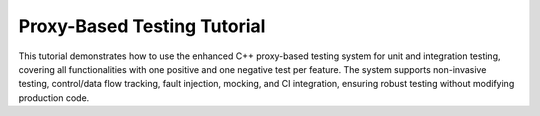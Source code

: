 
.. _proxy_testing_tutorial:

Proxy-Based Testing Tutorial
============================

This tutorial demonstrates how to use the enhanced C++ proxy-based testing system for unit and integration testing, covering all functionalities with one positive and one negative test per feature. The system supports non-invasive testing, control/data flow tracking, fault injection, mocking, and CI integration, ensuring robust testing without modifying production code.

.. need:: Setup Project
   :id: SETUP_PROJECT
   :tags: setup
   :status: open

   **Objective**: Set up the project structure and dependencies.

   **Steps**:
   - Create a directory with ``test_dataflow.cpp``, ``CMakeLists.txt``, and ``.github/workflows/ci.yml`` (see provided code).
   - Install dependencies: ``sudo apt-get install -y cmake libgtest-dev googletest``.
   - Build: ``mkdir build && cd build && cmake .. && make``.

   **Purpose**: Establishes the environment for running tests locally and in CI.

.. need:: Test Non-Invasive Testing
   :id: TEST_NON_INVASIVE
   :tags: testing, non_invasive
   :status: open

   **Objective**: Verify testing without modifying original classes.

   **Positive Test**:
   - Use original ``Class1`` to ensure production code runs unchanged.
     .. code-block:: cpp

        TEST_F(DataFlowTest, NonInvasivePositive) {
            auto c1 = Class1Factory::create(false, tracker);
            EXPECT_EQ(c1->execute(2), ((2 * 2) + 1) * 3); // Expect 15
        }

   **Negative Test**:
   - Verify no tracking occurs with original ``Class1`` (unexpected tracking).
     .. code-block:: cpp

        TEST_F(DataFlowTest, NonInvasiveNegative) {
            auto c1 = Class1Factory::create(false, tracker);
            c1->execute(2);
            EXPECT_TRUE(tracker.call_stack.empty()); // No tracking should occur
        }

   **Purpose**: Ensures production code integrity and test isolation.

.. need:: Test Runtime Switching
   :id: TEST_RUNTIME_SWITCHING
   :tags: testing, runtime_switching
   :status: open

   **Objective**: Toggle between original and instrumented implementations.

   **Positive Test**:
   - Use instrumented ``Class1`` to verify tracking.
     .. code-block:: cpp

        TEST_F(DataFlowTest, RuntimeSwitchingPositive) {
            auto c1 = Class1Factory::create(true, tracker);
            c1->execute(2);
            EXPECT_FALSE(tracker.call_stack.empty()); // Tracking occurs
        }

   **Negative Test**:
   - Use original ``Class1`` expecting no tracking (unexpected tracking).
     .. code-block:: cpp

        TEST_F(DataFlowTest, RuntimeSwitchingNegative) {
            auto c1 = Class1Factory::create(false, tracker);
            c1->execute(2);
            EXPECT_TRUE(tracker.call_stack.empty()); // No tracking
        }

   **Purpose**: Confirms ability to switch contexts without code changes.

.. need:: Test Control Flow Tracking
   :id: TEST_CONTROL_FLOW
   :tags: testing, control_flow
   :status: open

   **Objective**: Verify correct sequence of method calls.

   **Positive Test**:
   - Check call stack for ``execute`` chain.
     .. code-block:: cpp

        TEST_F(DataFlowTest, ControlFlowPositive) {
            auto c1 = Class1Factory::create(true, tracker);
            c1->execute(2);
            std::vector<std::string> expected = {
                "Enter Class1::execute", "Enter Class2::transform", "Enter Class3::process",
                "Exit Class3::process", "Exit Class2::transform", "Exit Class1::execute"
            };
            ASSERT_EQ(tracker.call_stack, expected);
        }

   **Negative Test**:
   - Check for incorrect call sequence (unexpected order).
     .. code-block:: cpp

        TEST_F(DataFlowTest, ControlFlowNegative) {
            auto c1 = Class1Factory::create(true, tracker);
            c1->execute(2);
            std::vector<std::string> wrong = {
                "Enter Class3::process", "Enter Class2::transform", "Enter Class1::execute"
            };
            EXPECT_NE(tracker.call_stack, wrong); // Wrong order
        }

   **Purpose**: Ensures methods are called in the expected order.

.. need:: Test Data Flow Tracking
   :id: TEST_DATA_FLOW
   :tags: testing, data_flow
   :status: open

   **Objective**: Validate input/output value propagation.

   **Positive Test**:
   - Verify data flow through ``execute`` chain.
     .. code-block:: cpp

        TEST_F(DataFlowTest, DataFlowPositive) {
            auto c1 = Class1Factory::create(true, tracker);
            c1->execute(2);
            EXPECT_EQ(tracker.values["Class3::process_output"], "4");
            EXPECT_EQ(tracker.values["Class1::execute_output"], "15");
        }

   **Negative Test**:
   - Check for incorrect output (unexpected value).
     .. code-block:: cpp

        TEST_F(DataFlowTest, DataFlowNegative) {
            auto c1 = Class1Factory::create(true, tracker);
            c1->execute(2);
            EXPECT_NE(tracker.values["Class1::execute_output"], "10"); // Wrong output
        }

   **Purpose**: Confirms correct data transformations across methods.

.. need:: Test Dynamic Fault Injection
   :id: TEST_FAULT_INJECTION
   :tags: fault_injection
   :status: open

   **Objective**: Simulate failures to test robustness.

   **Positive Test**:
   - Inject exception in ``Class3::process`` and verify error handling.
     .. code-block:: cpp

        TEST_F(DataFlowTest, FaultInjectionPositive) {
            InstrumentedClass3NoExecuteNoSummarize c3(tracker);
            c3.proxy_.set_fault(FaultType::Exception, "Class3::process");
            auto c1 = Class1Factory::create(true, tracker);
            EXPECT_THROW(c1->execute(2), std::runtime_error);
        }

   **Negative Test**:
   - Expect no exception without fault (unexpected exception).
     .. code-block:: cpp

        TEST_F(DataFlowTest, FaultInjectionNegative) {
            auto c1 = Class1Factory::create(true, tracker);
            EXPECT_NO_THROW(c1->execute(2)); // No fault injected
        }

   **Purpose**: Tests system behavior under failure conditions.

.. need:: Test Thread Safety
   :id: TEST_THREAD_SAFETY
   :tags: thread_safety
   :status: open

   **Objective**: Ensure safe parallel test execution.

   **Positive Test**:
   - Run multiple threads calling ``execute`` and verify no data races.
     .. code-block:: cpp

        TEST_F(DataFlowTest, ThreadSafetyPositive) {
            auto c1 = Class1Factory::create(true, tracker);
            std::vector<std::thread> threads;
            for (int i = 0; i < 3; ++i) {
                threads.emplace_back([&c1]() { c1->execute(2); });
            }
            for (auto& t : threads) t.join();
            EXPECT_FALSE(tracker.call_stack.empty()); // Tracking occurred
        }

   **Negative Test**:
   - Verify no corruption with single-threaded misuse (unexpected empty stack).
     .. code-block:: cpp

        TEST_F(DataFlowTest, ThreadSafetyNegative) {
            auto c1 = Class1Factory::create(true, tracker);
            c1->execute(2);
            EXPECT_FALSE(tracker.call_stack.empty()); // Stack should not be empty
        }

   **Purpose**: Ensures reliability in multi-threaded environments.

.. need:: Test Generalized Method Signatures
   :id: TEST_METHOD_SIGNATURES
   :tags: signatures
   :status: open

   **Objective**: Support multiple method signatures.

   **Positive Test**:
   - Test ``Class3::validate`` (bool method).
     .. code-block:: cpp

        TEST_F(DataFlowTest, MethodSignaturesPositive) {
            InstrumentedClass3NoExecuteNoSummarize c3(tracker);
            EXPECT_TRUE(c3.validate(3, 5));
            EXPECT_EQ(tracker.values["Class3::validate_output"], "true");
        }

   **Negative Test**:
   - Test for incorrect boolean output (unexpected result).
     .. code-block:: cpp

        TEST_F(DataFlowTest, MethodSignaturesNegative) {
            InstrumentedClass3NoExecuteNoSummarize c3(tracker);
            EXPECT_FALSE(c3.validate(1, 5)); // 1*2 < 5
        }

   **Purpose**: Verifies flexibility for diverse method types.

.. need:: Test Automated Instrumentation
   :id: TEST_AUTOMATION
   :tags: automation
   :status: open

   **Objective**: Use macro to generate instrumented classes.

   **Positive Test**:
   - Use ``InstrumentedClass2NoSummarize`` to verify transform.
     .. code-block:: cpp

        TEST_F(DataFlowTest, AutomationPositive) {
            InstrumentedClass2NoSummarize c2(tracker);
            EXPECT_EQ(c2.transform(2), (2 * 2) + 1); // Expect 5
        }

   **Negative Test**:
   - Verify incorrect transform output (unexpected result).
     .. code-block:: cpp

        TEST_F(DataFlowTest, AutomationNegative) {
            InstrumentedClass2NoSummarize c2(tracker);
            EXPECT_NE(c2.transform(2), 10); // Wrong output
        }

   **Purpose**: Simplifies adding new classes for testing.

.. need:: Test Advanced Mocking
   :id: TEST_MOCKING
   :tags: mocking
   :status: open

   **Objective**: Isolate dependencies with Google Mock.

   **Positive Test**:
   - Mock ``Class2::transform`` to return 10.
     .. code-block:: cpp

        TEST_F(DataFlowTest, MockingPositive) {
            MockClass2 mock_c2;
            EXPECT_CALL(mock_c2, transform(2)).WillOnce(testing::Return(10));
            auto c1 = Class1Factory::create(true, tracker);
            EXPECT_EQ(mock_c2.transform(2) * c1->multiplier, 30);
        }

   **Negative Test**:
   - Expect mock not called with wrong input (unexpected call).
     .. code-block:: cpp

        TEST_F(DataFlowTest, MockingNegative) {
            MockClass2 mock_c2;
            EXPECT_CALL(mock_c2, transform(3)).Times(0);
            mock_c2.transform(2); // Should not call transform(3)
        }

   **Purpose**: Ensures accurate dependency testing.

.. need:: Test CI Integration
   :id: TEST_CI
   :tags: ci
   :status: open

   **Objective**: Automate testing in CI.

   **Positive Test**:
   - Verify tests pass in CI (manual check in GitHub Actions).
     .. code-block:: bash

        # Push to GitHub and check Actions tab for successful run
        git push origin main

   **Negative Test**:
   - Introduce failing test and verify CI failure.
     .. code-block:: cpp

        TEST_F(DataFlowTest, CIFail) {
            auto c1 = Class1Factory::create(true, tracker);
            EXPECT_EQ(c1->execute(2), 0); // Fails (expect 15)
        }
        # Push and check CI failure in Actions

   **Purpose**: Ensures consistent test execution across environments.
